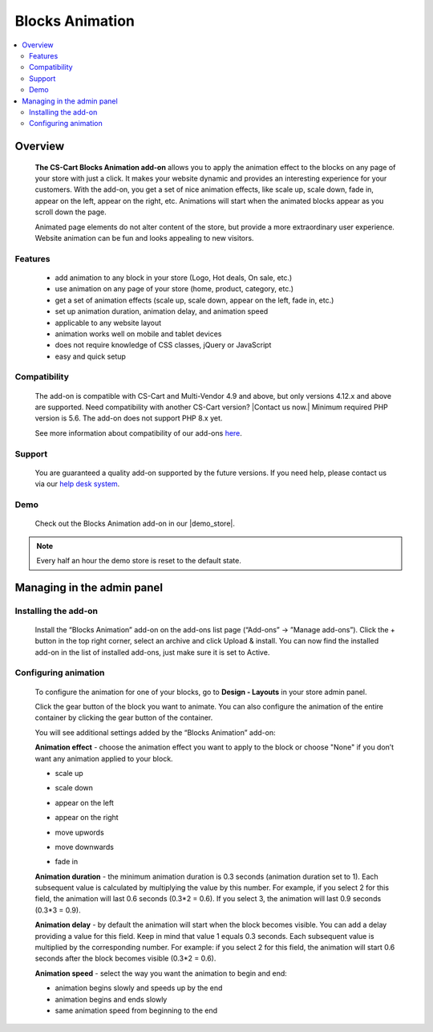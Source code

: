 ****************
Blocks Animation
****************

.. raw:: html

    <div class="buy-now">
        <a href="https://marketplace.simtechdev.com/landing/100000087" class="btn buy-now__btn">Buy now</a>
    </div>



.. contents::
    :local: 
    :depth: 2
    
--------
Overview
--------

    **The CS-Cart Blocks Animation add-on** allows you to apply the animation effect to the blocks on any page of your store with just a click. It makes your website dynamic and provides an interesting experience for your customers. With the add-on, you get a set of nice animation effects, like scale up, scale down, fade in, appear on the left, appear on the right, etc. Animations will start when the animated blocks appear as you scroll down the page.

    Animated page elements do not alter content of the store, but provide a more extraordinary user experience. Website animation can be fun and looks appealing to new visitors.

    .. fancybox:: img/home_page.gif
        :alt: CS-Cart Blocks animation add-on
        :width: 650px

========
Features
========

    - add animation to any block in your store (Logo, Hot deals, On sale, etc.)
    - use animation on any page of your store (home, product, category, etc.)
    - get a set of animation effects (scale up, scale down, appear on the left, fade in, etc.)
    - set up animation duration, animation delay, and animation speed
    - applicable to any website layout
    - animation works well on mobile and tablet devices
    - does not require knowledge of CSS classes, jQuery or JavaScript
    - easy and quick setup
    
=============
Compatibility
=============

    The add-on is compatible with CS-Cart and Multi-Vendor 4.9 and above, but only versions 4.12.x and above are supported. Need compatibility with another CS-Cart version? |Contact us now.|
    Minimum required PHP version is 5.6. The add-on does not support PHP 8.x yet.

    See more information about compatibility of our add-ons `here <https://docs.cs-cart.com/marketplace-addons/compatibility/index.html>`_.

=======
Support
=======

    You are guaranteed a quality add-on supported by the future versions. If you need help, please contact us via our `help desk system <https://helpdesk.cs-cart.com>`_.

====
Demo
====

    Check out the Blocks Animation add-on in our |demo_store|.

.. |demo_store| raw:: html

   <!--noindex--><a href="http://blocks-animation.demo.simtechdev.com/" target="_blank" rel="nofollow">demo store</a><!--/noindex-->

.. note::
    
    Every half an hour the demo store is reset to the default state.

---------------------------
Managing in the admin panel
---------------------------

=====================
Installing the add-on
=====================

    Install the “Blocks Animation” add-on on the add-ons list page (“Add-ons” → ”Manage add-ons”). Click the + button in the top right corner, select an archive and click Upload & install. You can now find the installed add-on in the list of installed add-ons, just make sure it is set to Active.

    .. fancybox:: img/Selection_01.png
        :alt: CS-Cart Blocks Animation add-on
        :width: 650px

=====================
Configuring animation
=====================

    To configure the animation for one of your blocks, go to **Design - Layouts** in your store admin panel.

    .. fancybox:: img/Selection_02.png
        :alt: CS-Cart Layouts section
        :width: 350px

    Click the gear button of the block you want to animate. You can also configure the animation of the entire container by clicking the gear button of the container.

    .. fancybox:: img/Selection_03.png
        :alt: CS-Cart Layouts section
        :width: 650px

    You will see additional settings added by the “Blocks Animation” add-on:

    .. fancybox:: img/Selection_04.png
        :alt: CS-Cart editing grid
        :width: 650px
    
    **Animation effect** - choose the animation effect you want to apply to the block or choose "None" if you don’t want any animation applied to your block.

    - scale up

    .. fancybox:: img/scale_up.gif
        :alt: scale up block animation
        :width: 650px

    - scale down

    .. fancybox:: img/scale_down.gif
        :alt: scale down block animation
        :width: 650px

    - appear on the left

    .. fancybox:: img/appear_on_the_left.gif
        :alt: appear on the left block animation
        :width: 650px

    - appear on the right

    .. fancybox:: img/appear_on_the_right.gif
        :alt: appear on the right block animation
        :width: 650px

    - move upwords

    .. fancybox:: img/move_upwards.gif
        :alt: move upwards block animation
        :width: 650px

    - move downwards

    .. fancybox:: img/move_downwards.gif
        :alt: move downwards block animation
        :width: 650px

    - fade in

    .. fancybox:: img/fade_in.gif
        :alt: fade in block animation
        :width: 650px

    **Animation duration** - the minimum animation duration is 0.3 seconds (animation duration set to 1). Each subsequent value is calculated by multiplying the value by this number. For example, if you select 2 for this field, the animation will last 0.6 seconds (0.3*2 = 0.6). If you select 3, the animation will last 0.9 seconds (0.3*3 = 0.9).

    **Animation delay** - by default the animation will start when the block becomes visible. You can add a delay providing a value for this field. Keep in mind that value 1 equals 0.3 seconds. Each subsequent value is multiplied by the corresponding number. For example: if you select 2 for this field, the animation will start 0.6 seconds after the block becomes visible (0.3*2 = 0.6).

    **Animation speed** - select the way you want the animation to begin and end: 

    - animation begins slowly and speeds up by the end

    - animation begins and ends slowly

    - same animation speed from beginning to the end

